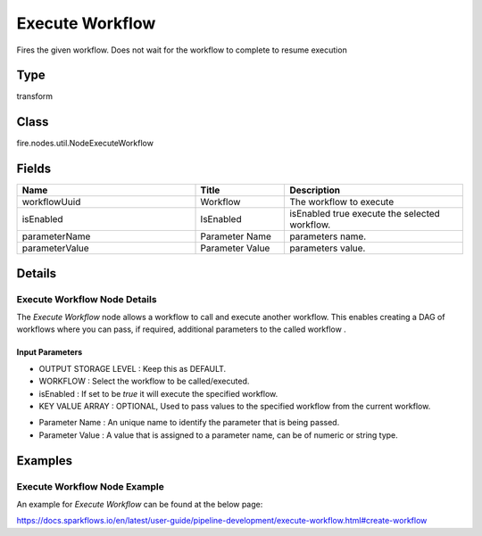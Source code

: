 Execute Workflow
=========== 

Fires the given workflow. Does not wait for the workflow to complete to resume execution

Type
--------- 

transform

Class
--------- 

fire.nodes.util.NodeExecuteWorkflow

Fields
--------- 

.. list-table::
      :widths: 10 5 10
      :header-rows: 1

      * - Name
        - Title
        - Description
      * - workflowUuid
        - Workflow
        - The workflow to execute
      * - isEnabled
        - IsEnabled
        - isEnabled true execute the selected workflow.
      * - parameterName
        - Parameter Name
        - parameters name.
      * - parameterValue
        - Parameter Value
        - parameters value.


Details
-------


Execute Workflow Node Details
+++++++++++++++

The `Execute Workflow` node allows a workflow to call and execute another workflow. This enables creating a DAG of workflows where you can pass, if required, additional parameters to the called workflow .

Input Parameters
```````````````

*  OUTPUT STORAGE LEVEL : Keep this as DEFAULT.
*  WORKFLOW : Select the workflow to be called/executed.
*  isEnabled : If set to be `true` it will execute the specified workflow.
*  KEY VALUE ARRAY : OPTIONAL, Used to pass values to the specified workflow from the current workflow. 

- Parameter Name : An unique name to identify the parameter that is being passed. 
- Parameter Value : A value that is assigned to a parameter name, can be of numeric or string type. 


Examples
-------


Execute Workflow Node Example
+++++++++++++++

An example for `Execute Workflow` can be found at the below page:

https://docs.sparkflows.io/en/latest/user-guide/pipeline-development/execute-workflow.html#create-workflow
